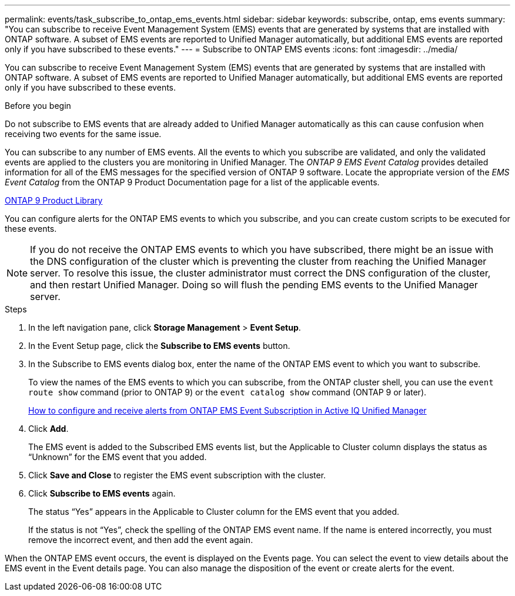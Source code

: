 ---
permalink: events/task_subscribe_to_ontap_ems_events.html
sidebar: sidebar
keywords: subscribe, ontap, ems events
summary: "You can subscribe to receive Event Management System (EMS) events that are generated by systems that are installed with ONTAP software. A subset of EMS events are reported to Unified Manager automatically, but additional EMS events are reported only if you have subscribed to these events."
---
= Subscribe to ONTAP EMS events
:icons: font
:imagesdir: ../media/

[.lead]
You can subscribe to receive Event Management System (EMS) events that are generated by systems that are installed with ONTAP software. A subset of EMS events are reported to Unified Manager automatically, but additional EMS events are reported only if you have subscribed to these events.

.Before you begin

Do not subscribe to EMS events that are already added to Unified Manager automatically as this can cause confusion when receiving two events for the same issue.

You can subscribe to any number of EMS events. All the events to which you subscribe are validated, and only the validated events are applied to the clusters you are monitoring in Unified Manager. The _ONTAP 9 EMS Event Catalog_ provides detailed information for all of the EMS messages for the specified version of ONTAP 9 software. Locate the appropriate version of the _EMS Event Catalog_ from the ONTAP 9 Product Documentation page for a list of the applicable events.

https://mysupport.netapp.com/documentation/productlibrary/index.html?productID=62286[ONTAP 9 Product Library]

You can configure alerts for the ONTAP EMS events to which you subscribe, and you can create custom scripts to be executed for these events.

[NOTE]
====
If you do not receive the ONTAP EMS events to which you have subscribed, there might be an issue with the DNS configuration of the cluster which is preventing the cluster from reaching the Unified Manager server. To resolve this issue, the cluster administrator must correct the DNS configuration of the cluster, and then restart Unified Manager. Doing so will flush the pending EMS events to the Unified Manager server.
====

.Steps

. In the left navigation pane, click *Storage Management* > *Event Setup*.
. In the Event Setup page, click the *Subscribe to EMS events* button.
. In the Subscribe to EMS events dialog box, enter the name of the ONTAP EMS event to which you want to subscribe.
+
To view the names of the EMS events to which you can subscribe, from the ONTAP cluster shell, you can use the `event route show` command (prior to ONTAP 9) or the `event catalog show` command (ONTAP 9 or later).
+
https://kb.netapp.com/Advice_and_Troubleshooting/Data_Infrastructure_Management/OnCommand_Suite/How_to_configure_and_receive_alerts_from_ONTAP_EMS_Event_Subscription_in_Active_IQ_Unified_Manager[How to configure and receive alerts from ONTAP EMS Event Subscription in Active IQ Unified Manager]

. Click *Add*.
+
The EMS event is added to the Subscribed EMS events list, but the Applicable to Cluster column displays the status as "`Unknown`" for the EMS event that you added.

. Click *Save and Close* to register the EMS event subscription with the cluster.
. Click *Subscribe to EMS events* again.
+
The status "`Yes`" appears in the Applicable to Cluster column for the EMS event that you added.
+
If the status is not "`Yes`", check the spelling of the ONTAP EMS event name. If the name is entered incorrectly, you must remove the incorrect event, and then add the event again.

When the ONTAP EMS event occurs, the event is displayed on the Events page. You can select the event to view details about the EMS event in the Event details page. You can also manage the disposition of the event or create alerts for the event.
// 2025-6-11, OTHERDOC-133
